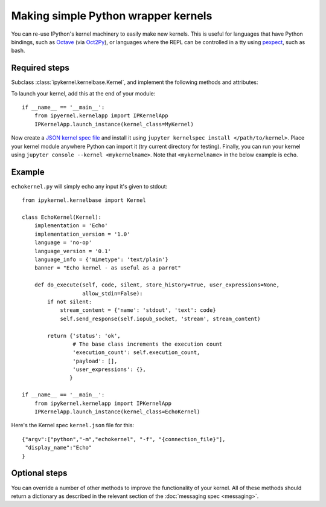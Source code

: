 Making simple Python wrapper kernels
====================================

You can re-use IPython's kernel machinery to easily make new kernels.
This is useful for languages that have Python bindings, such as `Octave
<http://www.gnu.org/software/octave/>`_ (via
`Oct2Py <http://blink1073.github.io/oct2py/docs/index.html>`_), or languages
where the REPL can be controlled in a tty using `pexpect <http://pexpect.readthedocs.org/en/latest/>`_,
such as bash.

.. seealso::

   `bash_kernel <https://github.com/takluyver/bash_kernel>`_
     A simple kernel for bash, written using this machinery

Required steps
--------------

Subclass :class:`ipykernel.kernelbase.Kernel`, and implement the
following methods and attributes:

.. class:: MyKernel

   .. attribute:: implementation
                  implementation_version
                  language
                  language_version
                  banner
    
     Information for :ref:`msging_kernel_info` replies. 'Implementation' refers
     to the kernel (e.g. IPython), and 'language' refers to the language it
     interprets (e.g. Python). The 'banner' is displayed to the user in console
     UIs before the first prompt. All of these values are strings.

   .. attribute:: language_info

     Language information for :ref:`msging_kernel_info` replies, in a dictionary.
     This should contain the key ``mimetype`` with the mimetype of code in the
     target language (e.g. ``'text/x-python'``), and ``file_extension`` (e.g.
     ``'py'``).
     It may also contain keys ``codemirror_mode`` and ``pygments_lexer`` if they
     need to differ from :attr:`language`.

     Other keys may be added to this later.

   .. method:: do_execute(code, silent, store_history=True, user_expressions=None, allow_stdin=False)
   
     Execute user code.
     
     :param str code: The code to be executed.
     :param bool silent: Whether to display output.
     :param bool store_history: Whether to record this code in history and
         increase the execution count. If silent is True, this is implicitly
         False.
     :param dict user_expressions: Mapping of names to expressions to evaluate
         after the code has run. You can ignore this if you need to.
     :param bool allow_stdin: Whether the frontend can provide input on request
         (e.g. for Python's :func:`raw_input`).
     
     Your method should return a dict containing the fields described in
     :ref:`execution_results`. To display output, it can send messages
     using :meth:`~ipykernel.kernelbase.Kernel.send_response`.
     See :doc:`messaging` for details of the different message types.

To launch your kernel, add this at the end of your module::

    if __name__ == '__main__':
        from ipyernel.kernelapp import IPKernelApp
        IPKernelApp.launch_instance(kernel_class=MyKernel)

Now create a `JSON kernel spec file <http://jupyter-client.readthedocs.org/en/latest/kernels.html#kernel-specs>`_ and install it using ``jupyter kernelspec install </path/to/kernel>``. Place your kernel module anywhere Python can import it (try current directory for testing). Finally, you can run your kernel using ``jupyter console --kernel <mykernelname>``. Note that ``<mykernelname>`` in the below example is ``echo``. 

Example
-------

``echokernel.py`` will simply echo any input it's given to stdout::

    from ipykernel.kernelbase import Kernel

    class EchoKernel(Kernel):
        implementation = 'Echo'
        implementation_version = '1.0'
        language = 'no-op'
        language_version = '0.1'
        language_info = {'mimetype': 'text/plain'}
        banner = "Echo kernel - as useful as a parrot"

        def do_execute(self, code, silent, store_history=True, user_expressions=None,
                       allow_stdin=False):
            if not silent:
                stream_content = {'name': 'stdout', 'text': code}
                self.send_response(self.iopub_socket, 'stream', stream_content)

            return {'status': 'ok',
                    # The base class increments the execution count
                    'execution_count': self.execution_count,
                    'payload': [],
                    'user_expressions': {},
                   }

    if __name__ == '__main__':
        from ipykernel.kernelapp import IPKernelApp
        IPKernelApp.launch_instance(kernel_class=EchoKernel)

Here's the Kernel spec ``kernel.json`` file for this::

    {"argv":["python","-m","echokernel", "-f", "{connection_file}"],
     "display_name":"Echo"
    }


Optional steps
--------------

You can override a number of other methods to improve the functionality of your
kernel. All of these methods should return a dictionary as described in the
relevant section of the :doc:`messaging spec <messaging>`.

.. class:: MyKernel

   .. method:: do_complete(code, cusor_pos)

     Code completion
     
     :param str code: The code already present
     :param int cursor_pos: The position in the code where completion is requested
     
     .. seealso::
     
        :ref:`msging_completion` messages

   .. method:: do_inspect(code, cusor_pos, detail_level=0)

     Object introspection
     
     :param str code: The code
     :param int cursor_pos: The position in the code where introspection is requested
     :param int detail_level: 0 or 1 for more or less detail. In IPython, 1 gets
         the source code.
     
     .. seealso::
     
        :ref:`msging_inspection` messages

   .. method:: do_history(hist_access_type, output, raw, session=None, start=None, stop=None, n=None, pattern=None, unique=False)

     History access. Only the relevant parameters for the type of history
     request concerned will be passed, so your method definition must have defaults
     for all the arguments shown with defaults here.

     .. seealso::
     
        :ref:`msging_history` messages

   .. method:: do_is_complete(code)
   
     Is code entered in a console-like interface complete and ready to execute,
     or should a continuation prompt be shown?
     
     :param str code: The code entered so far - possibly multiple lines
     
     .. seealso::
     
        :ref:`msging_is_complete` messages

   .. method:: do_shutdown(restart)

     Shutdown the kernel. You only need to handle your own clean up - the kernel
     machinery will take care of cleaning up its own things before stopping.
     
     :param bool restart: Whether the kernel will be started again afterwards
     
     .. seealso::
     
        :ref:`msging_shutdown` messages
